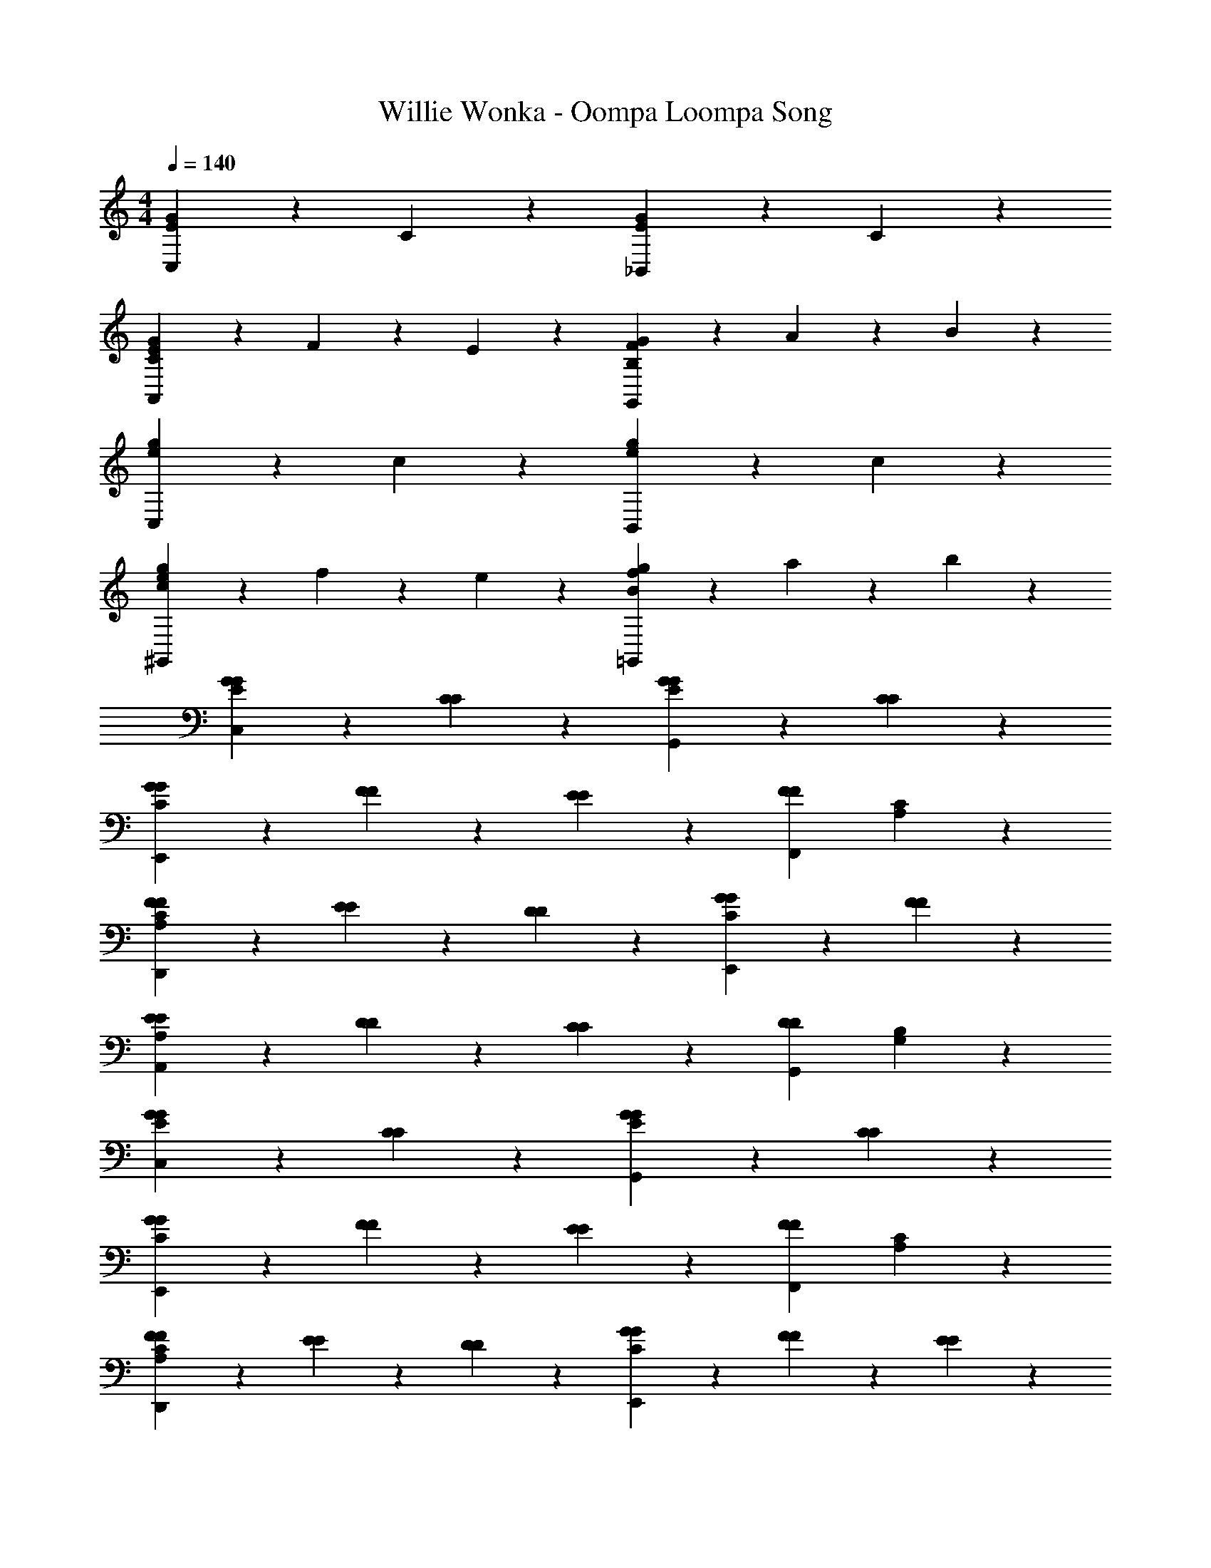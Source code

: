 X: 1
T: Willie Wonka - Oompa Loompa Song
Z: ABC Generated by Starbound Composer
L: 1/4
M: 4/4
Q: 1/4=140
K: C
[G2/3E2/3C,4/3] z/3 C2/3 z/3 [G2/3E2/3_B,,4/3] z/3 C2/3 z/3 
[G/3E/3C4/3A,,4/3] z/6 F/3 z/6 E2/3 z/3 [G/3F4/3B,4/3G,,4/3] z/6 A/3 z/6 B2/3 z/3 
[g2/3e2/3C,4/3] z/3 c2/3 z/3 [g2/3e2/3B,,4/3] z/3 c2/3 z/3 
[g/3e/3c4/3^G,,4/3] z/6 f/3 z/6 e2/3 z/3 [g/3f4/3B4/3=G,,4/3] z/6 a/3 z/6 b2/3 z/3 
[G2/3E2/3G2/3C,4/3] z/3 [C2/3C2/3] z/3 [G2/3E2/3G2/3G,,4/3] z/3 [C2/3C2/3] z/3 
[G/3G/3C4/3E,,4/3] z/6 [F/3F/3] z/6 [E2/3E2/3] z/3 [zF4/3F,,4/3F4/3] [C2/3A,2/3] z/3 
[F2/3F2/3C4/3A,4/3D,,4/3] z/3 [E/3E/3] z/6 [D/3D/3] z/6 [G2/3G2/3C4/3E,,4/3] z/3 [F2/3F2/3] z/3 
[E/3E/3A,4/3A,,4/3] z/6 [D/3D/3] z/6 [C2/3C2/3] z/3 [zD4/3G,,4/3D4/3] [B,2/3G,2/3] z/3 
[G2/3E2/3G2/3C,4/3] z/3 [C2/3C2/3] z/3 [G2/3E2/3G2/3G,,4/3] z/3 [C2/3C2/3] z/3 
[G/3G/3C4/3E,,4/3] z/6 [F/3F/3] z/6 [E2/3E2/3] z/3 [zF4/3F,,4/3F4/3] [C2/3A,2/3] z/3 
[F2/3F2/3C4/3A,4/3D,,4/3] z/3 [E/3E/3] z/6 [D/3D/3] z/6 [G2/3G2/3C4/3E,,4/3] z/3 [F/3F/3] z/6 [E/3E/3] z/6 
[F/3F/3C2/3F,2/3A,,2/3] z/6 [E/3E/3] z/6 [D2/3B,2/3G,2/3G,,2/3D2/3] z/3 [C2/3G,2/3C,2/3C2/3] z/3 C,,2/3 z/3 
[c2/3c2/3F4/3A4/3F,,4/3] z/3 [c/3c/3] z/6 [d/3d/3] z/6 [c2/3c2/3A4/3E4/3F,,4/3] z/3 [c/3c/3] z/6 [d/3d/3] z/6 
[^d/3e/3c2/3A2/3^D2/3F,,2/3] z/6 [=d/3d/3] z/6 [c2/3A2/3=D2/3B,,,2/3c2/3] z/3 [E,,2/3B4/3G4/3D4/3B4/3] z/3 B,,,2/3 z/3 
[E2/3F2/3F2/3C4/3A,4/3F,,4/3] z/3 [F/3F/3] z/6 [G/3G/3] z/6 [A2/3A2/3D4/3A,4/3B,,,4/3] z/3 [G/3G/3] z/6 [F/3F/3] z/6 
[E/3E/3B,2/3G,2/3E,,4/3] z/6 [F/3F/3] z/6 [G2/3G2/3] z/3 [zG4/3E,,4/3G4/3] [E2/3B,2/3] z/3 
[c2/3c2/3A4/3E4/3F,,4/3] z/3 [B/3B/3] z/6 [c/3c/3] z/6 [e2/3c2/3e2/3A4/3F4/3E,,4/3] z/3 [e/3e/3] z/6 [d/3d/3] z/6 
[c/3c/3A2/3F4/3D,,4/3] z/6 [B/3B/3] z/6 [A2/3A2/3] z/3 [zG4/3E,,4/3G4/3] [E2/3B,2/3] z/3 
[^F2/3F2/3C75/28D,,75/28] z/3 [D/3D/3] z/6 [E/3E/3] z/6 [=F2/3F2/3] z/3 [A2/3A2/3] z/3 
[zd4/3d4/3] [c2/3A2/3^F2/3D,,2/3] z/3 [zc4/3c4/3] [A2/3=F2/3D,,2/3] z/3 
[zd2d2] [c2/3^G2/3F2/3D,,2/3] z/3 [F2/3=G2/3B2/3G,,2/3] z4/3 
[G/3B,/3F,/3G,,/3G/3] z/6 [A/3A/3] z/6 [F/3F/3] z/6 [G/3G/3] z/6 [E/3E/3] z/6 [F/3F/3] z/6 [D2/3D2/3] z/3 
[G2/3E2/3G2/3C,4/3] z/3 [C2/3C2/3] z/3 [G2/3E2/3G2/3G,,4/3] z/3 [C2/3C2/3] z/3 
[G/3G/3C4/3E,,4/3] z/6 [F/3F/3] z/6 [E2/3E2/3] z/3 [zF4/3F,,4/3F4/3] [C2/3A,2/3] z/3 
[F2/3F2/3C4/3A,4/3D,,4/3] z/3 [E/3E/3] z/6 [D/3D/3] z/6 [G2/3G2/3C4/3E,,4/3] z/3 [F2/3F2/3] z/3 
[E/3E/3A,4/3A,,4/3] z/6 [D/3D/3] z/6 [C2/3C2/3] z/3 [zD4/3G,,4/3D4/3] [B,2/3G,2/3] z/3 
[G2/3E2/3G2/3C,4/3] z/3 [C2/3C2/3] z/3 [G2/3E2/3G2/3G,,4/3] z/3 [C2/3C2/3] z/3 
[G/3G/3C4/3E,,4/3] z/6 [F/3F/3] z/6 [E2/3E2/3] z/3 [zF4/3F,,4/3F4/3] [C2/3A,2/3] z/3 
[G2/3E2/3G2/3E,,4/3] z/3 [C2/3C2/3] z/3 [G2/3E2/3G2/3D,,4/3] z/3 [C2/3C2/3] z/3 
[G2/3E2/3G2/3C,,4/3] z/3 [C2/3C2/3] z/3 [G/3G/3F4/3B,4/3G,,4/3] z/6 [A/3A/3] z/6 [B2/3B2/3] z/3 
[G2/3E2/3C,4/3c75/28] z/3 C2/3 z/3 [G2/3E2/3B,,4/3] z/3 C2/3 z/3 
[c/32G/3E/3C4/3A,,4/3] z15/32 F/3 z/6 E2/3 z/3 [G/3F4/3B,4/3G,,4/3] z/6 A/3 z/6 B2/3 z/3 
[c/32g2/3e2/3C,4/3] z31/32 c2/3 z/3 [g2/3e2/3B,,4/3] z/3 c2/3 z/3 
[c/32g/3e/3c4/3^G,,4/3] z15/32 f/3 z/6 e2/3 z/3 [g/3f4/3B4/3=G,,4/3] z/6 a/3 z/6 b2/3 z/3 
[c/32G2/3E2/3C,4/3c75/28] z31/32 C2/3 z/3 [G2/3E2/3B,,4/3] z/3 C2/3 z/3 
[c/32G/3E/3C4/3^G,,4/3] z15/32 F/3 z/6 E2/3 z/3 [G/3G/3F4/3B,4/3=G,,4/3] z/6 [A/3A/3] z/6 [B2/3B2/3] z/3 
[c75/28C,75/28c75/28] 
